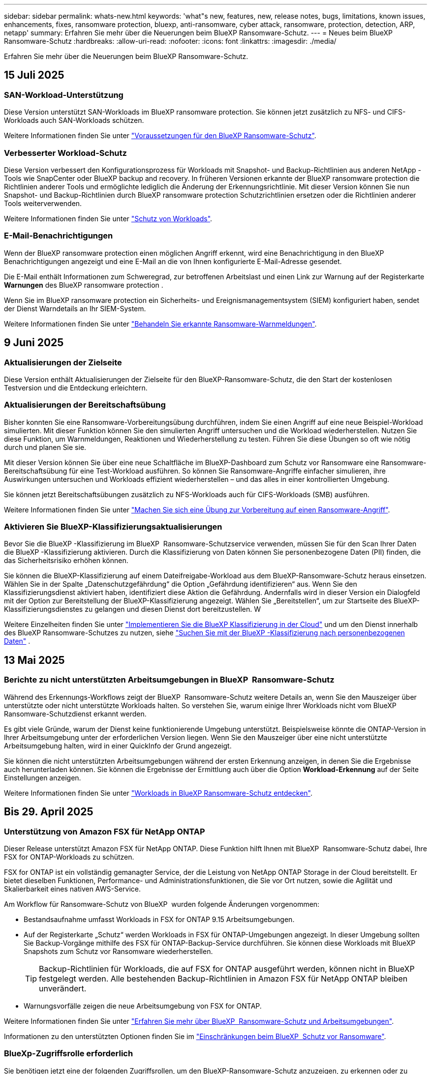 ---
sidebar: sidebar 
permalink: whats-new.html 
keywords: 'what"s new, features, new, release notes, bugs, limitations, known issues, enhancements, fixes, ransomware protection, bluexp, anti-ransomware, cyber attack, ransomware, protection, detection, ARP, netapp' 
summary: Erfahren Sie mehr über die Neuerungen beim BlueXP Ransomware-Schutz. 
---
= Neues beim BlueXP  Ransomware-Schutz
:hardbreaks:
:allow-uri-read: 
:nofooter: 
:icons: font
:linkattrs: 
:imagesdir: ./media/


[role="lead"]
Erfahren Sie mehr über die Neuerungen beim BlueXP Ransomware-Schutz.



== 15 Juli 2025



=== SAN-Workload-Unterstützung

Diese Version unterstützt SAN-Workloads im BlueXP ransomware protection. Sie können jetzt zusätzlich zu NFS- und CIFS-Workloads auch SAN-Workloads schützen.

Weitere Informationen finden Sie unter link:https://docs.netapp.com/us-en/bluexp-ransomware-protection/rp-start-prerequisites.html["Voraussetzungen für den BlueXP Ransomware-Schutz"].



=== Verbesserter Workload-Schutz

Diese Version verbessert den Konfigurationsprozess für Workloads mit Snapshot- und Backup-Richtlinien aus anderen NetApp -Tools wie SnapCenter oder BlueXP backup and recovery. In früheren Versionen erkannte der BlueXP ransomware protection die Richtlinien anderer Tools und ermöglichte lediglich die Änderung der Erkennungsrichtlinie. Mit dieser Version können Sie nun Snapshot- und Backup-Richtlinien durch BlueXP ransomware protection Schutzrichtlinien ersetzen oder die Richtlinien anderer Tools weiterverwenden.

Weitere Informationen finden Sie unter link:https://docs.netapp.com/us-en/bluexp-ransomware-protection/rp-use-protect.html["Schutz von Workloads"].



=== E-Mail-Benachrichtigungen

Wenn der BlueXP ransomware protection einen möglichen Angriff erkennt, wird eine Benachrichtigung in den BlueXP Benachrichtigungen angezeigt und eine E-Mail an die von Ihnen konfigurierte E-Mail-Adresse gesendet.

Die E-Mail enthält Informationen zum Schweregrad, zur betroffenen Arbeitslast und einen Link zur Warnung auf der Registerkarte *Warnungen* des BlueXP ransomware protection .

Wenn Sie im BlueXP ransomware protection ein Sicherheits- und Ereignismanagementsystem (SIEM) konfiguriert haben, sendet der Dienst Warndetails an Ihr SIEM-System.

Weitere Informationen finden Sie unter link:https://docs.netapp.com/us-en/bluexp-ransomware-protection/rp-use-alert.html["Behandeln Sie erkannte Ransomware-Warnmeldungen"].



== 9 Juni 2025



=== Aktualisierungen der Zielseite

Diese Version enthält Aktualisierungen der Zielseite für den BlueXP-Ransomware-Schutz, die den Start der kostenlosen Testversion und die Entdeckung erleichtern.



=== Aktualisierungen der Bereitschaftsübung

Bisher konnten Sie eine Ransomware-Vorbereitungsübung durchführen, indem Sie einen Angriff auf eine neue Beispiel-Workload simulierten. Mit dieser Funktion können Sie den simulierten Angriff untersuchen und die Workload wiederherstellen. Nutzen Sie diese Funktion, um Warnmeldungen, Reaktionen und Wiederherstellung zu testen. Führen Sie diese Übungen so oft wie nötig durch und planen Sie sie.

Mit dieser Version können Sie über eine neue Schaltfläche im BlueXP-Dashboard zum Schutz vor Ransomware eine Ransomware-Bereitschaftsübung für eine Test-Workload ausführen. So können Sie Ransomware-Angriffe einfacher simulieren, ihre Auswirkungen untersuchen und Workloads effizient wiederherstellen – und das alles in einer kontrollierten Umgebung.

Sie können jetzt Bereitschaftsübungen zusätzlich zu NFS-Workloads auch für CIFS-Workloads (SMB) ausführen.

Weitere Informationen finden Sie unter https://docs.netapp.com/us-en/bluexp-ransomware-protection/rp-start-simulate.html["Machen Sie sich eine Übung zur Vorbereitung auf einen Ransomware-Angriff"].



=== Aktivieren Sie BlueXP-Klassifizierungsaktualisierungen

Bevor Sie die BlueXP -Klassifizierung im BlueXP  Ransomware-Schutzservice verwenden, müssen Sie für den Scan Ihrer Daten die BlueXP -Klassifizierung aktivieren. Durch die Klassifizierung von Daten können Sie personenbezogene Daten (PII) finden, die das Sicherheitsrisiko erhöhen können.

Sie können die BlueXP-Klassifizierung auf einem Dateifreigabe-Workload aus dem BlueXP-Ransomware-Schutz heraus einsetzen. Wählen Sie in der Spalte „Datenschutzgefährdung“ die Option „Gefährdung identifizieren“ aus. Wenn Sie den Klassifizierungsdienst aktiviert haben, identifiziert diese Aktion die Gefährdung. Andernfalls wird in dieser Version ein Dialogfeld mit der Option zur Bereitstellung der BlueXP-Klassifizierung angezeigt. Wählen Sie „Bereitstellen“, um zur Startseite des BlueXP-Klassifizierungsdienstes zu gelangen und diesen Dienst dort bereitzustellen. W

Weitere Einzelheiten finden Sie unter  https://docs.netapp.com/us-en/bluexp-classification/task-deploy-cloud-compliance.html["Implementieren Sie die BlueXP Klassifizierung in der Cloud"^] und um den Dienst innerhalb des BlueXP Ransomware-Schutzes zu nutzen, siehe  https://docs.netapp.com/us-en/bluexp-ransomware-protection/rp-use-protect-classify.html["Suchen Sie mit der BlueXP -Klassifizierung nach personenbezogenen Daten"] .



== 13 Mai 2025



=== Berichte zu nicht unterstützten Arbeitsumgebungen in BlueXP  Ransomware-Schutz

Während des Erkennungs-Workflows zeigt der BlueXP  Ransomware-Schutz weitere Details an, wenn Sie den Mauszeiger über unterstützte oder nicht unterstützte Workloads halten. So verstehen Sie, warum einige Ihrer Workloads nicht vom BlueXP  Ransomware-Schutzdienst erkannt werden.

Es gibt viele Gründe, warum der Dienst keine funktionierende Umgebung unterstützt. Beispielsweise könnte die ONTAP-Version in Ihrer Arbeitsumgebung unter der erforderlichen Version liegen. Wenn Sie den Mauszeiger über eine nicht unterstützte Arbeitsumgebung halten, wird in einer QuickInfo der Grund angezeigt.

Sie können die nicht unterstützten Arbeitsumgebungen während der ersten Erkennung anzeigen, in denen Sie die Ergebnisse auch herunterladen können. Sie können die Ergebnisse der Ermittlung auch über die Option *Workload-Erkennung* auf der Seite Einstellungen anzeigen.

Weitere Informationen finden Sie unter https://docs.netapp.com/us-en/bluexp-ransomware-protection/rp-start-discover.html["Workloads in BlueXP Ransomware-Schutz entdecken"].



== Bis 29. April 2025



=== Unterstützung von Amazon FSX für NetApp ONTAP

Dieser Release unterstützt Amazon FSX für NetApp ONTAP. Diese Funktion hilft Ihnen mit BlueXP  Ransomware-Schutz dabei, Ihre FSX for ONTAP-Workloads zu schützen.

FSX for ONTAP ist ein vollständig gemanagter Service, der die Leistung von NetApp ONTAP Storage in der Cloud bereitstellt. Er bietet dieselben Funktionen, Performance- und Administrationsfunktionen, die Sie vor Ort nutzen, sowie die Agilität und Skalierbarkeit eines nativen AWS-Service.

Am Workflow für Ransomware-Schutz von BlueXP  wurden folgende Änderungen vorgenommen:

* Bestandsaufnahme umfasst Workloads in FSX for ONTAP 9.15 Arbeitsumgebungen.
* Auf der Registerkarte „Schutz“ werden Workloads in FSX für ONTAP-Umgebungen angezeigt. In dieser Umgebung sollten Sie Backup-Vorgänge mithilfe des FSX für ONTAP-Backup-Service durchführen. Sie können diese Workloads mit BlueXP  Snapshots zum Schutz vor Ransomware wiederherstellen.
+

TIP: Backup-Richtlinien für Workloads, die auf FSX for ONTAP ausgeführt werden, können nicht in BlueXP  festgelegt werden. Alle bestehenden Backup-Richtlinien in Amazon FSX für NetApp ONTAP bleiben unverändert.

* Warnungsvorfälle zeigen die neue Arbeitsumgebung von FSX for ONTAP.


Weitere Informationen finden Sie unter https://docs.netapp.com/us-en/bluexp-ransomware-protection/concept-ransomware-protection.html["Erfahren Sie mehr über BlueXP  Ransomware-Schutz und Arbeitsumgebungen"].

Informationen zu den unterstützten Optionen finden Sie im https://docs.netapp.com/us-en/bluexp-ransomware-protection/rp-reference-limitations.html["Einschränkungen beim BlueXP  Schutz vor Ransomware"].



=== BlueXp-Zugriffsrolle erforderlich

Sie benötigen jetzt eine der folgenden Zugriffsrollen, um den BlueXP-Ransomware-Schutz anzuzeigen, zu erkennen oder zu verwalten: Organisationsadministrator, Ordner- oder Projektadministrator, Ransomware-Schutzadministrator oder Ransomware-Schutz-Betrachter.

https://docs.netapp.com/us-en/bluexp-setup-admin/reference-iam-predefined-roles.html["Erfahren Sie mehr über BlueXP-Zugriffsrollen für alle Dienste"^].



== Bis 14. April 2025



=== Bereitschaftsberichte

Mit dieser Version können Sie sich detaillierte Berichte zur Bereitschaft von Ransomware-Angriffen ansehen. Mit einer Bereitschaftsübung können Sie einen Ransomware-Angriff auf einen neu erstellten Beispiel-Workload simulieren. Untersuchen Sie dann den simulierten Angriff und stellen Sie den Proben-Workload wieder her. Diese Funktion hilft Ihnen dabei, sich im Falle eines echten Ransomware-Angriffs auf Sie vorzubereiten, indem Sie Warnmeldungs-, Reaktions- und Recovery-Prozesse testen.

Weitere Informationen finden Sie unter https://docs.netapp.com/us-en/bluexp-ransomware-protection/rp-start-simulate.html["Machen Sie sich eine Übung zur Vorbereitung auf einen Ransomware-Angriff"].



=== Neue Rollen und Berechtigungen für die rollenbasierte Zugriffssteuerung

Bisher können Sie Benutzern Rollen und Berechtigungen basierend auf ihren Verantwortlichkeiten zuweisen, sodass Sie den Benutzerzugriff auf BlueXP  Ransomware-Schutz besser managen können. Mit dieser Version gibt es zwei neue Rollen speziell für den BlueXP  Ransomware-Schutz mit aktualisierten Berechtigungen. Die neuen Rollen sind:

* Administrator für Ransomware-Schutz
* Viewer für Ransomware-Schutz


Weitere Informationen zu Berechtigungen finden Sie unter https://docs.netapp.com/us-en/bluexp-ransomware-protection/rp-reference-roles.html["BlueXP  Ransomware-Schutz, rollenbasierter Zugriff auf Funktionen"].



=== Zahlungsverbesserungen

Diese Version enthält mehrere Verbesserungen am Zahlungsprozess.

Weitere Informationen finden Sie unter https://docs.netapp.com/us-en/bluexp-ransomware-protection/rp-start-licenses.html["Einrichten von Lizenz- und Zahlungsoptionen"].



== 10 März 2025



=== Simulieren Sie einen Angriff und reagieren Sie darauf

Mit dieser Version können Sie einen Ransomware-Angriff simulieren, um Ihre Reaktion auf eine Ransomware-Warnung zu testen. Diese Funktion hilft Ihnen dabei, sich im Falle eines echten Ransomware-Angriffs auf Sie vorzubereiten, indem Sie Warnmeldungs-, Reaktions- und Recovery-Prozesse testen.

Weitere Informationen finden Sie unter https://docs.netapp.com/us-en/bluexp-ransomware-protection/rp-start-simulate.html["Machen Sie sich eine Übung zur Vorbereitung auf einen Ransomware-Angriff"].



=== Verbesserungen am Ermittlungsprozess

Diese Version enthält Verbesserungen an den Prozessen zur selektiven Bestandsaufnahme und erneuten Bestandsaufnahme:

* Mit diesem Release können Sie neu erstellte Workloads erkennen, die den zuvor ausgewählten Arbeitsumgebungen hinzugefügt wurden.
* Sie können in dieser Version auch _New_ Arbeitsumgebungen auswählen. Diese Funktion unterstützt Sie beim Schutz neuer Workloads, die zu Ihrer Umgebung hinzugefügt werden.
* Sie können diese Erkennungsprozesse während des Erkennungsvorgangs zunächst oder über die Option Einstellungen durchführen.


Weitere Informationen finden Sie unter https://docs.netapp.com/us-en/bluexp-ransomware-protection/rp-start-discover.html["Ermittlung neu erstellter Workloads für zuvor ausgewählte Arbeitsumgebungen"] und https://docs.netapp.com/us-en/bluexp-ransomware-protection/rp-use-settings.html["Konfigurieren Sie Funktionen mit der Option Einstellungen"].



=== Warnmeldungen werden ausgegeben, wenn eine hohe Verschlüsselung erkannt wird

Mit dieser Version können Sie Warnmeldungen anzeigen, wenn eine hohe Verschlüsselung bei Ihren Workloads erkannt wird, selbst ohne Änderungen an der Dateierweiterung. Diese Funktion, die ARP-KI (ONTAP Autonomous Ransomware Protection) nutzt, hilft Ihnen bei der Ermittlung von Workloads, die dem Risiko von Ransomware-Angriffen ausgesetzt sind. Verwenden Sie diese Funktion, und laden Sie die gesamte Liste der betroffenen Dateien mit oder ohne Erweiterungsänderungen herunter.

Weitere Informationen finden Sie unter https://docs.netapp.com/us-en/bluexp-ransomware-protection/rp-use-alert.html["Reagieren Sie auf einen erkannten Ransomware-Alarm"].



== Bis 16. Dezember 2024



=== Erkennen von ungewöhnlichem Benutzerverhalten mit Data Infrastructure Insights Storage Workload Security

Mit dieser Version können Sie Storage Workload Security von Data Infrastructure Insights verwenden, um ungewöhnliches Benutzerverhalten in Ihren Storage-Workloads zu erkennen. Diese Funktion hilft Ihnen dabei, potenzielle Sicherheitsbedrohungen zu erkennen und potenziell böswillige Benutzer zu blockieren, um Ihre Daten zu schützen.

Weitere Informationen finden Sie unter https://docs.netapp.com/us-en/bluexp-ransomware-protection/rp-use-alert.html["Reagieren Sie auf einen erkannten Ransomware-Alarm"].

Bevor Sie Data Infrastructure Insights Storage Workload Security zur Erkennung von ungewöhnlichem Benutzerverhalten verwenden, müssen Sie die Option über die Option BlueXP  Ransomware Protection *Settings* konfigurieren.

Siehe https://docs.netapp.com/us-en/bluexp-ransomware-protection/rp-use-settings.html["Konfigurieren Sie BlueXP Ransomware-Schutzeinstellungen"].



=== Wählen Sie die zu erdeckende und zu schützende Workloads aus

Mit dieser Version können Sie nun Folgendes tun:

* Wählen Sie in jedem Connector die Arbeitsumgebungen aus, in denen Sie Workloads erkennen möchten. Diese Funktion könnte für Sie von Vorteil sein, wenn Sie bestimmte Workloads in Ihrer Umgebung schützen möchten und keine anderen.
* Während der Workload-Erkennung können Sie die automatische Erkennung von Workloads pro Connector aktivieren. Mit dieser Funktion können Sie die Workloads auswählen, die Sie schützen möchten.
* Ermittlung neu erstellter Workloads für zuvor ausgewählte Arbeitsumgebungen.


Siehe https://docs.netapp.com/us-en/bluexp-ransomware-protection/rp-start-discover.html["Workloads erkennen"].



== Bis 7. November 2024



=== Datenklassifizierung ermöglichen und nach personenbezogenen Informationen suchen

Mit dieser Version können Sie BlueXP  Classification aktivieren, eine Kernkomponente der BlueXP  Produktfamilie, um Daten in Ihren File Share-Workloads zu scannen und zu klassifizieren. Durch die Klassifizierung von Daten können Sie ermitteln, ob Ihre Daten personenbezogene oder private Informationen umfassen, was zu höheren Sicherheitsrisiken führen kann. Dieser Prozess wirkt sich auch auf die Workload-Bedeutung aus und hilft Ihnen, dafür zu sorgen, dass Sie Ihre Workloads mit dem richtigen Schutzniveau schützen.

Das Scannen nach PII-Daten in BlueXP -Ransomware-Schutz ist für Kunden, die die BlueXP -Klassifizierung implementiert haben, in der Regel verfügbar. Die BlueXP -Klassifizierung ist als Teil der BlueXP  Plattform ohne Zusatzkosten verfügbar und kann vor Ort oder in der Cloud des Kunden bereitgestellt werden.

Siehe https://docs.netapp.com/us-en/bluexp-ransomware-protection/rp-use-settings.html["Konfigurieren Sie BlueXP Ransomware-Schutzeinstellungen"].

Um den Scanvorgang zu starten, klicken Sie auf der Seite Schutz in der Spalte Datenschutz auf *Belichtung identifizieren*.

https://docs.netapp.com/us-en/bluexp-ransomware-protection/rp-use-protect-classify.html["Scannen Sie nach personenbezogenen, sensiblen Daten mit BlueXP -Klassifizierung"].



=== Integration von SIEM in Microsoft Sentinel

Mit Microsoft Sentinel können Sie jetzt Daten an Ihr Sicherheits- und Ereignismanagementsystem (SIEM) senden, um Bedrohungen zu analysieren und zu erkennen. Bisher können Sie den AWS Security Hub oder Splunk Cloud als SIEM auswählen.

https://docs.netapp.com/us-en/bluexp-ransomware-protection/rp-use-settings.html["Erfahren Sie mehr über die Konfiguration der BlueXP  Ransomware-Schutzeinstellungen"].



=== Kostenlose Testversion jetzt 30 Tage

Mit dieser Version haben neue Implementierungen von BlueXP  Ransomware-Schutz jetzt 30 Tage für eine kostenlose Testversion. Zuvor hatte BlueXP  Ransomware-Schutz 90 Tage als kostenlose Testversion zur Verfügung gestellt. Wenn Sie bereits in der 90-Tage-Testversion sind, wird dieses Angebot für die 90 Tage fortgesetzt.



=== Stellen Sie für Podman Applikations-Workloads auf Dateiebene wieder her

Bevor Sie einen Applikations-Workload auf Dateiebene wiederherstellen, können Sie nun eine Liste der Dateien anzeigen, die möglicherweise von einem Angriff betroffen waren, und diejenigen identifizieren, die wiederhergestellt werden sollen. Wenn die BlueXP -Konnektoren in einer Organisation (zuvor ein Konto) Podman verwendet haben, wurde diese Funktion zuvor deaktiviert. Es ist jetzt für Podman aktiviert. Sie können über den Ransomware-Schutz von BlueXP die wiederherzustellenden Dateien auswählen, eine CSV-Datei hochladen, in der alle von einer Warnmeldung betroffenen Dateien aufgeführt sind, oder manuell ermitteln, welche Dateien wiederhergestellt werden sollen.

https://docs.netapp.com/us-en/bluexp-ransomware-protection/rp-use-recover.html["Erfahren Sie mehr über die Wiederherstellung nach einem Ransomware-Angriff"].



== 30 September 2024



=== Individuelle Gruppierung von File Share-Workloads

Mit dieser Version können Sie nun Dateifreigaben in Gruppen gruppieren, um den Schutz Ihres Datenbestands zu erleichtern. Der Service kann alle Volumes einer Gruppe gleichzeitig schützen. Bisher mussten Sie jedes Volume separat schützen.

https://docs.netapp.com/us-en/bluexp-ransomware-protection/rp-use-protect.html["Erfahren Sie mehr über das Gruppieren von File Share-Workloads in Strategien zum Schutz vor Ransomware"].



== 2 September 2024



=== Sicherheitsrisikobewertung von Digital Advisor

Der Schutz vor Ransomware von BlueXP  sammelt jetzt Informationen über hohe und kritische Sicherheitsrisiken in Verbindung mit einem Cluster aus dem digitalen Berater von NetApp. Wenn ein Risiko gefunden wird, bietet der BlueXP  Ransomware-Schutz eine Empfehlung im Dashboard-Bereich *Empfohlene Aktionen*: "Behebt eine bekannte Sicherheitslücke auf dem Cluster-<name>." Klicken Sie in der Empfehlung im Dashboard auf *Überprüfen und beheben*, um Digital Advisor und einen CVE-Artikel (Common Vulnerability & Exposure) zu überprüfen, um das Sicherheitsrisiko zu beheben. Wenn mehrere Sicherheitsrisiken bestehen, lesen Sie die Informationen in Digital Advisor.

Siehe https://docs.netapp.com/us-en/active-iq/index.html["Digital Advisor Dokumentation"^].



=== Backup auf der Google Cloud Platform

Mit diesem Release können Sie ein Backup-Ziel auf einen Bucket von Google Cloud Platform festlegen. Bisher konnten Sie Sicherungsziele nur zu NetApp StorageGRID, Amazon Web Services und Microsoft Azure hinzufügen.

https://docs.netapp.com/us-en/bluexp-ransomware-protection/rp-use-settings.html["Erfahren Sie mehr über die Konfiguration der BlueXP  Ransomware-Schutzeinstellungen"].



=== Unterstützung für die Google Cloud Platform

Der Service unterstützt jetzt Cloud Volumes ONTAP für die Google Cloud Platform für Storage-Sicherung. Bisher wurde für den Service nur Cloud Volumes ONTAP für Amazon Web Services und Microsoft Azure zusammen mit einem lokalen NAS unterstützt.

https://docs.netapp.com/us-en/bluexp-ransomware-protection/concept-ransomware-protection.html["Informieren Sie sich über BlueXP  Ransomware-Schutz und unterstützte Datenquellen, Backup-Ziele und Arbeitsumgebungen"].



=== Rollenbasierte Zugriffssteuerung

Mithilfe rollenbasierter Zugriffssteuerung (Role Based Access Control, RBAC) können Sie den Zugriff auf bestimmte Aktivitäten jetzt einschränken. BlueXP  Ransomware-Schutz verwendet zwei Rollen aus BlueXP : BlueXP -Konto-Administrator und nicht-Konto-Administrator (Viewer).

Weitere Informationen zu den Aktionen, die jede Rolle ausführen kann, finden Sie unter https://docs.netapp.com/us-en/bluexp-ransomware-protection/rp-reference-roles.html["Rollenbasierte Zugriffssteuerung: Privileges"].



== 5 August 2024



=== Bedrohungserkennung mit Splunk Cloud

Sie können automatisch Daten an Ihr Sicherheits- und Event-Management-System (SIEM) senden, um Bedrohungen zu analysieren und zu erkennen. Bei früheren Versionen konnten Sie nur den AWS Security Hub als SIEM auswählen. In dieser Version können Sie den AWS Security Hub oder Splunk Cloud als SIEM auswählen.

https://docs.netapp.com/us-en/bluexp-ransomware-protection/rp-use-settings.html["Erfahren Sie mehr über die Konfiguration der BlueXP  Ransomware-Schutzeinstellungen"].



== 1 Juli 2024



=== Bring-Your-Own-License (BYOL)

Mit dieser Version können Sie eine BYOL-Lizenz verwenden. Dabei handelt es sich um eine-Lizenzdatei (NetApp License File, NLF), die Sie von Ihrem NetApp Vertriebsmitarbeiter erhalten.

https://docs.netapp.com/us-en/bluexp-ransomware-protection/rp-start-licenses.html["Erfahren Sie mehr über die Einrichtung der Lizenzierung"].



=== Applikations-Workload auf Dateiebene wiederherstellen

Bevor Sie einen Applikations-Workload auf Dateiebene wiederherstellen, können Sie nun eine Liste der Dateien anzeigen, die möglicherweise von einem Angriff betroffen waren, und diejenigen identifizieren, die wiederhergestellt werden sollen. Sie können über den Ransomware-Schutz von BlueXP die wiederherzustellenden Dateien auswählen, eine CSV-Datei hochladen, in der alle von einer Warnmeldung betroffenen Dateien aufgeführt sind, oder manuell ermitteln, welche Dateien wiederhergestellt werden sollen.


NOTE: Wenn in dieser Version alle BlueXP Connectors in einem Konto nicht Podman verwenden, ist die Funktion zur Wiederherstellung einzelner Dateien aktiviert. Andernfalls ist es für dieses Konto deaktiviert.

https://docs.netapp.com/us-en/bluexp-ransomware-protection/rp-use-recover.html["Erfahren Sie mehr über die Wiederherstellung nach einem Ransomware-Angriff"].



=== Laden Sie eine Liste der betroffenen Dateien herunter

Bevor Sie einen Anwendungs-Workload auf Dateiebene wiederherstellen, können Sie nun auf die Seite Warnungen zugreifen, um eine Liste der betroffenen Dateien in einer CSV-Datei herunterzuladen und anschließend die Seite Wiederherstellung verwenden, um die CSV-Datei hochzuladen.

https://docs.netapp.com/us-en/bluexp-ransomware-protection/rp-use-recover.html["Erfahren Sie mehr über das Herunterladen betroffener Dateien, bevor Sie eine Anwendung wiederherstellen"].



=== Schutzplan löschen

Mit dieser Version können Sie jetzt eine Strategie für den Schutz vor Ransomware löschen.

https://docs.netapp.com/us-en/bluexp-ransomware-protection/rp-use-protect.html["Erfahren Sie mehr über den Schutz von Workloads und das Management von Strategien zum Schutz vor Ransomware"].



== 10 Juni 2024



=== Sperren von Snapshot-Kopien auf dem primären Storage

Aktivieren Sie diese Funktion, um die Snapshot-Kopien im primären Storage zu sperren, damit sie für eine bestimmte Zeit nicht geändert oder gelöscht werden können, selbst wenn ein Ransomware-Angriff seinen Weg zum Backup-Storage-Ziel findet.

https://docs.netapp.com/us-en/bluexp-ransomware-protection/rp-use-protect.html["Erfahren Sie mehr über den Schutz von Workloads und die Aktivierung von Backup-Sperrung in einer Strategie für den Schutz vor Ransomware"].



=== Unterstützung von Cloud Volumes ONTAP für Microsoft Azure

Dieser Release unterstützt neben Cloud Volumes ONTAP für AWS auch Cloud Volumes ONTAP für Microsoft Azure als Arbeitsumgebung und lokalen ONTAP-NAS.

https://docs.netapp.com/us-en/bluexp-cloud-volumes-ontap/task-getting-started-azure.html["Schnellstart für Cloud Volumes ONTAP in Azure"^]

https://docs.netapp.com/us-en/bluexp-ransomware-protection/concept-ransomware-protection.html["Mehr zu BlueXP Ransomware-Schutz"].



=== Microsoft Azure wurde als Backup-Ziel hinzugefügt

Sie können nun Microsoft Azure zusammen mit AWS und NetApp StorageGRID als Backup-Ziel hinzufügen.

https://docs.netapp.com/us-en/bluexp-ransomware-protection/rp-use-settings.html["Erfahren Sie mehr über das Konfigurieren von Schutzeinstellungen"].



== 14 Mai 2024



=== Lizenzierungs-Updates

Melden Sie sich für eine kostenlose 90-Tage-Testversion an. Bald können Sie ein Pay-as-you-go-Abonnement mit Amazon Web Services Marketplace erwerben oder Ihre eigene NetApp Lizenz mitbringen.

https://docs.netapp.com/us-en/bluexp-ransomware-protection/rp-start-licenses.html["Erfahren Sie mehr über die Einrichtung der Lizenzierung"].



=== CIFS-Protokoll

Der Service unterstützt jetzt On-Premises ONTAP und Cloud Volumes ONTAP in AWS Arbeitsumgebungen, die sowohl NFS- als auch CIFS-Protokolle verwenden. In der vorherigen Version wurde nur das NFS-Protokoll unterstützt.



=== Workload-Details

Diese Version enthält jetzt weitere Details in den Workload-Informationen auf den Seiten Schutz und andere für eine verbesserte Bewertung des Workload-Schutzes. Anhand der Workload-Details können Sie die derzeit zugewiesene Richtlinie überprüfen und die konfigurierten Backup-Ziele überprüfen.

https://docs.netapp.com/us-en/bluexp-ransomware-protection/rp-use-protect.html["Weitere Informationen zum Anzeigen von Workload-Details finden Sie auf den Schutzseiten"].



=== Applikationskonsistenter und VM-konsistenter Schutz und Recovery

Mit der NetApp SnapCenter Software und dem SnapCenter Plug-in für VMware vSphere können Sie jetzt applikationskonsistenten Schutz mit applikationskonsistenter Datensicherung und VM-konsistentem Schutz ausführen. So können Sie im Falle eines erforderlichen Recovery einen ruhenden und konsistenten Zustand erreichen und so potenzielle Datenverluste zu einem späteren Zeitpunkt vermeiden. Wenn ein Recovery erforderlich ist, können Sie die Applikation oder die VM wieder in einen der zuvor verfügbaren Status zurücksetzen.

https://docs.netapp.com/us-en/bluexp-ransomware-protection/rp-use-protect.html["Weitere Informationen zum Schutz von Workloads"].



=== Schutzstrategien für Ransomware

Wenn Snapshot- oder Backup-Richtlinien für den Workload nicht vorhanden sind, können Sie eine Strategie für den Ransomware-Schutz entwickeln, die die folgenden Richtlinien enthalten kann, die Sie in diesem Service erstellen:

* Snapshot-Richtlinie
* Backup-Richtlinie
* Erkennungsrichtlinie


https://docs.netapp.com/us-en/bluexp-ransomware-protection/rp-use-protect.html["Weitere Informationen zum Schutz von Workloads"].



=== Bedrohungserkennung

Die Erkennung von Bedrohungen aktivieren ist jetzt über ein SIEM-System (Security and Event Management) eines Drittanbieters verfügbar. Das Dashboard zeigt jetzt eine neue Empfehlung zum Aktivieren der Bedrohungserkennung, die auf der Seite Einstellungen konfiguriert werden kann.

https://docs.netapp.com/us-en/bluexp-ransomware-protection/rp-use-settings.html["Weitere Informationen zum Konfigurieren von Einstellungsoptionen"].



=== Falsch positive Warnungen schließen

Auf der Registerkarte „Meldungen“ können Sie False-positive-Meldungen schließen oder Ihre Daten sofort wiederherstellen.

https://docs.netapp.com/us-en/bluexp-ransomware-protection/rp-use-alert.html["Erfahren Sie mehr über die Reaktion auf einen Ransomware-Alarm"].



=== Erkennungsstatus

Auf der Seite Schutz werden neue Erkennungsstatus angezeigt, die den Status der Ransomware-Erkennung für den Workload anzeigen.

https://docs.netapp.com/us-en/bluexp-ransomware-protection/rp-use-protect.html["Erfahren Sie mehr über den Schutz von Workloads und das Anzeigen von Schutzstatus"].



=== Laden Sie CSV-Dateien herunter

Sie können CSV-Dateien* von den Seiten Schutz, Warnungen und Wiederherstellung herunterladen.

https://docs.netapp.com/us-en/bluexp-ransomware-protection/rp-use-reports.html["Erfahren Sie mehr über das Herunterladen von CSV-Dateien vom Dashboard und anderen Seiten"].



=== Link zur Dokumentation

Der Link zur Dokumentation anzeigen ist jetzt in der Benutzeroberfläche enthalten. Sie können diese Dokumentation über die Option Dashboard vertikal *actions* aufrufen image:button-actions-vertical.png["Option „vertikale Aktionen“"] . Wählen Sie *Was ist neu*, um Details in den Release Notes oder *Documentation* anzuzeigen, um die BlueXP Ransomware-Schutz-Dokumentation Homepage anzuzeigen.



=== BlueXP Backup und Recovery

Der BlueXP Backup- und Recovery-Service muss in der Arbeitsumgebung nicht mehr bereits aktiviert sein. Siehe link:rp-start-prerequisites.html["Voraussetzungen"]. Der BlueXP Ransomware-Schutzservice unterstützt Sie bei der Konfiguration eines Backup-Ziels über die Einstellungsoption. Siehe link:rp-use-settings.html["Einstellungen konfigurieren"].



=== Einstellungsoption

Sie können jetzt in den Einstellungen für den Ransomware-Schutz von BlueXP  Backup-Ziele einrichten.

https://docs.netapp.com/us-en/bluexp-ransomware-protection/rp-use-settings.html["Weitere Informationen zum Konfigurieren von Einstellungsoptionen"].



== 5 März 2024



=== Management von Datensicherungsrichtlinien

Sie können jetzt nicht nur vordefinierte Richtlinien verwenden, sondern auch Richtlinien erstellen. https://docs.netapp.com/us-en/bluexp-ransomware-protection/rp-use-protect.html["Erfahren Sie mehr über das Verwalten von Richtlinien"].



=== Unveränderlichkeit bei sekundärem Storage (DataLock)

Mit der NetApp DataLock Technologie im Objektspeicher können Sie das Backup nun als unveränderlich im sekundären Storage gestalten. https://docs.netapp.com/us-en/bluexp-ransomware-protection/rp-use-protect.html["Erfahren Sie mehr über das Erstellen von Sicherungsrichtlinien"].



=== Automatisches Backup auf NetApp StorageGRID

Neben AWS können Sie jetzt auch StorageGRID als Backup-Ziel wählen. https://docs.netapp.com/us-en/bluexp-ransomware-protection/rp-use-settings.html["Erfahren Sie mehr über das Konfigurieren von Backup-Zielen"].



=== Zusätzliche Funktionen zur Untersuchung potenzieller Angriffe

Sie können jetzt weitere forensische Details anzeigen, um den erkannten potenziellen Angriff zu untersuchen. https://docs.netapp.com/us-en/bluexp-ransomware-protection/rp-use-alert.html["Erfahren Sie mehr über die Reaktion auf einen erkannten Ransomware-Alarm"].



=== Recovery-Prozess

Der Wiederherstellungsprozess wurde verbessert. Jetzt können Sie Volumes pro Volume oder alle Volumes für einen Workload wiederherstellen. https://docs.netapp.com/us-en/bluexp-ransomware-protection/rp-use-recover.html["Erfahren Sie mehr über die Wiederherstellung nach einem Ransomware-Angriff (nach der Neutralisierung von Vorfällen)"].

https://docs.netapp.com/us-en/bluexp-ransomware-protection/concept-ransomware-protection.html["Mehr zu BlueXP Ransomware-Schutz"].



== 6 Oktober 2023

Der BlueXP Ransomware-Schutzservice ist eine SaaS-Lösung für den Schutz von Daten, die Erkennung potenzieller Angriffe und die Wiederherstellung von Daten nach einem Ransomware-Angriff.

In der Vorschau werden die applikationsbasierten Workloads von Oracle, MySQL, VM-Datastores und File Shares auf lokalem NAS-Storage sowie Cloud Volumes ONTAP auf AWS (unter Verwendung des NFS-Protokolls) in BlueXP  Unternehmen einzeln geschützt und Daten einzeln in Amazon Web Services Cloud-Storage gesichert.

Der BlueXP Ransomware-Schutz-Service bietet eine vollständige Nutzung mehrerer NetApp Technologien, sodass Ihr Datensicherheitsadministrator oder Security Operations Engineer die folgenden Ziele erreichen kann:

* Ransomware-Schutz bei allen Ihren Workloads auf einen Blick
* Einblicke in Empfehlungen zum Schutz vor Ransomware
* Verbessern Sie den Schutz basierend auf BlueXP Empfehlungen für den Ransomware-Schutz.
* Weisen Sie Ransomware-Schutzrichtlinien zu, um Ihre wichtigsten Workloads und hochriskante Daten gegen Ransomware-Angriffe zu schützen.
* Der Zustand Ihrer Workloads gegen Ransomware-Angriffe, die auf Datenanomalien Wert suchen, überwachen.
* Ermitteln Sie schnell die Auswirkungen von Ransomware-Vorfällen auf Ihren Workload.
* Intelligentes Recovery nach Ransomware-Vorfällen durch Wiederherstellung der Daten und Sicherstellung, dass keine erneuten Infektionen der gespeicherten Daten auftreten.


https://docs.netapp.com/us-en/bluexp-ransomware-protection/concept-ransomware-protection.html["Mehr zu BlueXP Ransomware-Schutz"].
